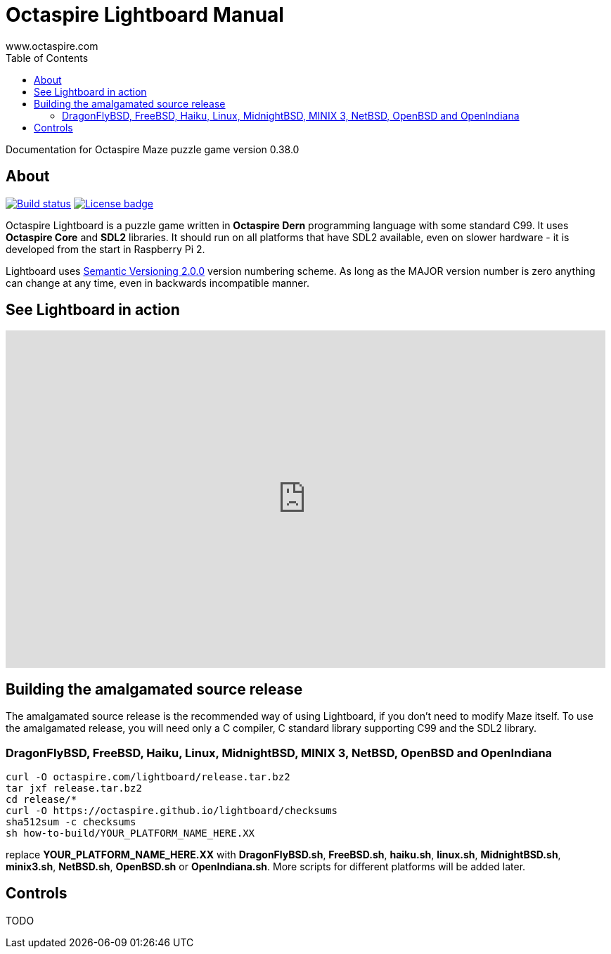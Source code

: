 Octaspire Lightboard Manual
===========================
:author: www.octaspire.com
:lang: en
:toc:
:source-highlighter: pygments

Documentation for Octaspire Maze puzzle game version 0.38.0

== About

++++
<a href="https://travis-ci.org/octaspire/lightboard"><img src="https://travis-ci.org/octaspire/lightboard.svg?branch=master" alt="Build status" /></a>
<a href="https://opensource.org/licenses/Apache-2.0"><img src="https://img.shields.io/badge/License-Apache%202.0-blue.svg" alt="License badge" /></a>
++++

Octaspire Lightboard is a puzzle game written in *Octaspire Dern* programming language with
some standard C99. It uses *Octaspire Core* and *SDL2* libraries. It should run on all
platforms that have SDL2 available, even on slower hardware - it is developed
from the start in Raspberry Pi 2.

Lightboard uses
http://semver.org[Semantic Versioning 2.0.0] version numbering scheme.
As long as the MAJOR version number is zero anything can change at any time,
even in backwards incompatible manner.

== See Lightboard in action

++++
<iframe width="853" height="480" src="https://www.youtube.com/embed/gd6IfPT5txs" frameborder="0" allowfullscreen></iframe>
++++



== Building the amalgamated source release

The amalgamated source release is the recommended way of using Lightboard, if you
don't need to modify Maze itself. To use the amalgamated release, you will need
only a C compiler, C standard library supporting C99 and the SDL2 library.

=== DragonFlyBSD, FreeBSD, Haiku, Linux, MidnightBSD, MINIX 3, NetBSD, OpenBSD and OpenIndiana

:source-highlighter: pygments
:pygments-style: colorful
:pygments-linenums-mode: inline
[source,bash]
----
curl -O octaspire.com/lightboard/release.tar.bz2
tar jxf release.tar.bz2
cd release/*
curl -O https://octaspire.github.io/lightboard/checksums
sha512sum -c checksums
sh how-to-build/YOUR_PLATFORM_NAME_HERE.XX
----

replace *YOUR_PLATFORM_NAME_HERE.XX* with *DragonFlyBSD.sh*, *FreeBSD.sh*, *haiku.sh*,
*linux.sh*, *MidnightBSD.sh*, *minix3.sh*, *NetBSD.sh*, *OpenBSD.sh* or
*OpenIndiana.sh*. More scripts for different platforms will be added later.


== Controls

TODO

